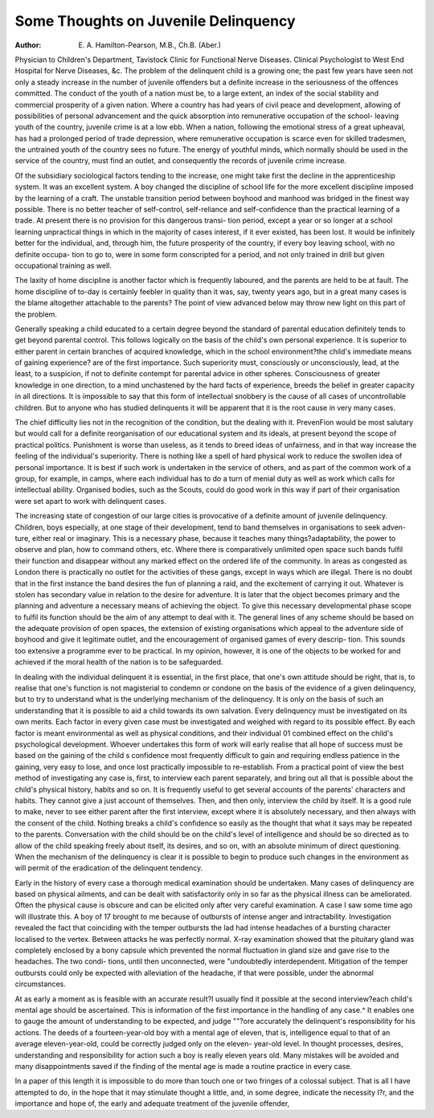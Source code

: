 Some Thoughts on Juvenile Delinquency
=======================================

:Author: E. A. Hamilton-Pearson, M.B., Ch.B. (Aber.)

Physician to Children's Department, Tavistock Clinic for Functional Nerve
Diseases. Clinical Psychologist to West End Hospital for Nerve Diseases, &c.
The problem of the delinquent child is a growing one; the past few years
have seen not only a steady increase in the number of juvenile offenders but
a definite increase in the seriousness of the offences committed. The conduct
of the youth of a nation must be, to a large extent, an index of the social
stability and commercial prosperity of a given nation. Where a country has
had years of civil peace and development, allowing of possibilities of personal
advancement and the quick absorption into remunerative occupation of the school-
leaving youth of the country, juvenile crime is at a low ebb. When a nation,
following the emotional stress of a great upheaval, has had a prolonged period
of trade depression, where remunerative occupation is scarce even for skilled
tradesmen, the untrained youth of the country sees no future. The energy of
youthful minds, which normally should be used in the service of the country,
must find an outlet, and consequently the records of juvenile crime increase.

Of the subsidiary sociological factors tending to the increase, one might
take first the decline in the apprenticeship system. It was an excellent system.
A boy changed the discipline of school life for the more excellent discipline
imposed by the learning of a craft. The unstable transition period between
boyhood and manhood was bridged in the finest way possible. There is no
better teacher of self-control, self-reliance and self-confidence than the practical
learning of a trade. At present there is no provision for this dangerous transi-
tion period, except a year or so longer at a school learning unpractical things
in which in the majority of cases interest, if it ever existed, has been lost.
It would be infinitely better for the individual, and, through him, the future
prosperity of the country, if every boy leaving school, with no definite occupa-
tion to go to, were in some form conscripted for a period, and not only trained
in drill but given occupational training as well.

The laxity of home discipline is another factor which is frequently laboured,
and the parents are held to be at fault. The home discipline of to-day is
certainly feebler in quality than it was, say, twenty years ago, but in a great
many cases is the blame altogether attachable to the parents? The point of view
advanced below may throw new light on this part of the problem.

Generally speaking a child educated to a certain degree beyond the standard
of parental education definitely tends to get beyond parental control. This
follows logically on the basis of the child's own personal experience. It is
superior to either parent in certain branches of acquired knowledge, which in
the school environment?the child's immediate means of gaining experience?
are of the first importance. Such superiority must, consciously or unconsciously,
lead, at the least, to a suspicion, if not to definite contempt for parental advice
in other spheres. Consciousness of greater knowledge in one direction, to a
mind unchastened by the hard facts of experience, breeds the belief in greater
capacity in all directions. It is impossible to say that this form of intellectual
snobbery is the cause of all cases of uncontrollable children. But to anyone who
has studied delinquents it will be apparent that it is the root cause in very many
cases.

The chief difficulty lies not in the recognition of the condition, but the dealing
with it. PrevenFion would be most salutary but would call for a definite
reorganisation of our educational system and its ideals, at present beyond the
scope of practical politics. Punishment is worse than useless, as it tends to
breed ideas of unfairness, and in that way increase the feeling of the individual's
superiority. There is nothing like a spell of hard physical work to reduce the
swollen idea of personal importance. It is best if such work is undertaken in
the service of others, and as part of the common work of a group, for example,
in camps, where each individual has to do a turn of menial duty as well as work
which calls for intellectual ability. Organised bodies, such as the Scouts, could
do good work in this way if part of their organisation were set apart to work with
delinquent cases.

The increasing state of congestion of our large cities is provocative of a
definite amount of juvenile delinquency. Children, boys especially, at one stage
of their development, tend to band themselves in organisations to seek adven-
ture, either real or imaginary. This is a necessary phase, because it teaches
many things?adaptability, the power to observe and plan, how to command
others, etc. Where there is comparatively unlimited open space such bands fulfil
their function and disappear without any marked effect on the ordered life of
the community. In areas as congested as London there is practically no outlet
for the activities of these gangs, except in ways which are illegal. There is no
doubt that in the first instance the band desires the fun of planning a raid, and
the excitement of carrying it out. Whatever is stolen has secondary value in
relation to the desire for adventure. It is later that the object becomes primary
and the planning and adventure a necessary means of achieving the object.
To give this necessary developmental phase scope to fulfil its function should
be the aim of any attempt to deal with it. The general lines of any scheme
should be based on the adequate provision of open spaces, the extension of
existing organisations which appeal to the adventure side of boyhood and give
it legitimate outlet, and the encouragement of organised games of every descrip-
tion. This sounds too extensive a programme ever to be practical. In my
opinion, however, it is one of the objects to be worked for and achieved if the
moral health of the nation is to be safeguarded.

In dealing with the individual delinquent it is essential, in the first place,
that one's own attitude should be right, that is, to realise that one's function
is not magisterial to condemn or condone on the basis of the evidence of a given
delinquency, but to try to understand what is the underlying mechanism of the
delinquency. It is only on the basis of such an understanding that it is possible
to aid a child towards its own salvation. Every delinquency must be investigated
on its own merits. Each factor in every given case must be investigated and
weighed with regard to its possible effect. By each factor is meant environmental
as well as physical conditions, and their individual 01 combined effect on the
child's psychological development. Whoever undertakes this form of work will
early realise that all hope of success must be based on the gaining of the child s
confidence most frequently difficult to gain and requiring endless patience in
the gaining, very easy to lose, and once lost practically impossible to re-establish.
From a practical point of view the best method of investigating any case is,
first, to interview each parent separately, and bring out all that is possible about
the child's physical history, habits and so on. It is frequently useful to get
several accounts of the parents' characters and habits. They cannot give a
just account of themselves. Then, and then only, interview the child by itself.
It is a good rule to make, never to see either parent after the first interview,
except where it is absolutely necessary, and then always with the consent of the
child. Nothing breaks a child's confidence so easily as the thought that what
it says may be repeated to the parents. Conversation with the child should be
on the child's level of intelligence and should be so directed as to allow of the child
speaking freely about itself, its desires, and so on, with an absolute minimum
of direct questioning. When the mechanism of the delinquency is clear it is
possible to begin to produce such changes in the environment as will permit of the
eradication of the delinquent tendency.

Early in the history of every case a thorough medical examination should
be undertaken. Many cases of delinquency are based on physical ailments, and
can be dealt with satisfactorily only in so far as the physical illness can be
ameliorated. Often the physical cause is obscure and can be elicited only after
very careful examination. A case I saw some time ago will illustrate this. A
boy of 17 brought to me because of outbursts of intense anger and intractability.
Investigation revealed the fact that coinciding with the temper outbursts the
lad had intense headaches of a bursting character localised to the vertex.
Between attacks he was perfectly normal. X-ray examination showed that the
pituitary gland was completely enclosed by a bony capsule which prevented the
normal fluctuation in gland size and gave rise to the headaches. The two condi-
tions, until then unconnected, were "undoubtedly interdependent. Mitigation of
the temper outbursts could only be expected with alleviation of the headache, if
that were possible, under the abnormal circumstances.

At as early a moment as is feasible with an accurate result?I usually find it
possible at the second interview?each child's mental age should be ascertained.
This is information of the first importance in the handling of any case.^ It
enables one to gauge the amount of understanding to be expected, and judge
""?ore accurately the delinquent's responsibility for his actions. The deeds of a
fourteen-year-old boy with a mental age of eleven, that is, intelligence equal to
that of an average eleven-year-old, could be correctly judged only on the eleven-
year-old level. In thought processes, desires, understanding and responsibility
for action such a boy is really eleven years old. Many mistakes will be avoided
and many disappointments saved if the finding of the mental age is made a
routine practice in every case.

In a paper of this length it is impossible to do more than touch one or two
fringes of a colossal subject. That is all I have attempted to do, in the hope
that it may stimulate thought a little, and, in some degree, indicate the necessity
I?r, and the importance and hope of, the early and adequate treatment of the
juvenile offender,
